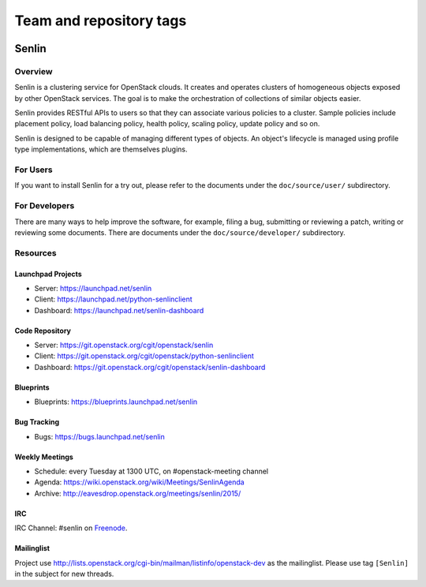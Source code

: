 ========================
Team and repository tags
========================

.. image:: https://governance.openstack.org/tc/badges/senlin.svg
    :target: https://governance.openstack.org/tc/reference/tags/index.html

.. Change things from this point on

Senlin
======

--------
Overview
--------

Senlin is a clustering service for OpenStack clouds. It creates and operates
clusters of homogeneous objects exposed by other OpenStack services. The goal
is to make the orchestration of collections of similar objects easier.

Senlin provides RESTful APIs to users so that they can associate various
policies to a cluster.  Sample policies include placement policy, load
balancing policy, health policy, scaling policy, update policy and so on.

Senlin is designed to be capable of managing different types of objects. An
object's lifecycle is managed using profile type implementations, which are
themselves plugins.

---------
For Users
---------

If you want to install Senlin for a try out, please refer to the documents
under the ``doc/source/user/`` subdirectory.

--------------
For Developers
--------------

There are many ways to help improve the software, for example, filing a bug,
submitting or reviewing a patch, writing or reviewing some documents. There
are documents under the ``doc/source/developer/`` subdirectory.

---------
Resources
---------

Launchpad Projects
------------------
- Server: https://launchpad.net/senlin
- Client: https://launchpad.net/python-senlinclient
- Dashboard: https://launchpad.net/senlin-dashboard

Code Repository
---------------
- Server: https://git.openstack.org/cgit/openstack/senlin
- Client: https://git.openstack.org/cgit/openstack/python-senlinclient
- Dashboard: https://git.openstack.org/cgit/openstack/senlin-dashboard

Blueprints
----------
- Blueprints: https://blueprints.launchpad.net/senlin

Bug Tracking
------------
- Bugs: https://bugs.launchpad.net/senlin

Weekly Meetings
---------------
- Schedule: every Tuesday at 1300 UTC, on #openstack-meeting channel
- Agenda: https://wiki.openstack.org/wiki/Meetings/SenlinAgenda
- Archive: http://eavesdrop.openstack.org/meetings/senlin/2015/

IRC
---
IRC Channel: #senlin on `Freenode`_.

Mailinglist
-----------
Project use http://lists.openstack.org/cgi-bin/mailman/listinfo/openstack-dev
as the mailinglist. Please use tag ``[Senlin]`` in the subject for new
threads.


.. _Freenode: https://freenode.net/
